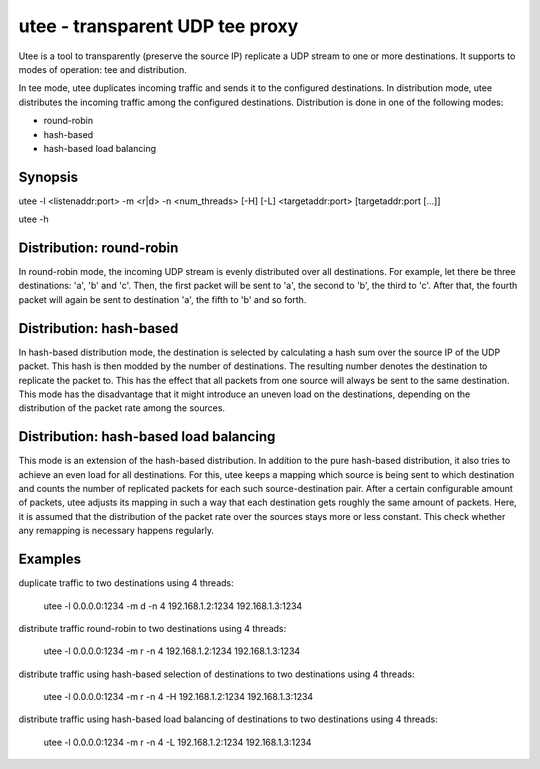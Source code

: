 utee - transparent UDP tee proxy
================================

Utee is a tool to transparently (preserve the source IP) replicate a UDP stream
to one or more destinations. It supports to modes of operation: tee and
distribution.

In tee mode, utee duplicates incoming traffic and sends it to the
configured destinations.
In distribution mode, utee distributes the incoming traffic among
the configured destinations. Distribution is done in one of the following
modes:

* round-robin
* hash-based
* hash-based load balancing

Synopsis
--------

utee -l <listenaddr:port> -m <r|d> -n <num_threads> [-H] [-L] <targetaddr:port> [targetaddr:port [...]]

utee -h

Distribution: round-robin
-------------------------

In round-robin mode, the incoming UDP stream is evenly distributed over
all destinations. For example, let there be three destinations: 'a', 'b' and
'c'. Then, the first packet will be sent to 'a', the second to 'b', the third
to 'c'. After that, the fourth packet will again be sent to destination 'a',
the fifth to 'b' and so forth.

Distribution: hash-based
------------------------

In hash-based distribution mode, the destination is selected by calculating a
hash sum over the source IP of the UDP packet. This hash is then modded by the
number of destinations. The resulting number denotes the destination to
replicate the packet to. This has the effect that all packets from one source
will always be sent to the same destination. This mode has the disadvantage
that it might introduce an uneven load on the destinations, depending on the
distribution of the packet rate among the sources.

Distribution: hash-based load balancing
---------------------------------------

This mode is an extension of the hash-based distribution. In addition to
the pure hash-based distribution, it also tries to achieve an even load
for all destinations. For this, utee keeps a mapping which source is being
sent to which destination and counts the number of replicated packets for
each such source-destination pair. After a certain configurable amount of
packets, utee adjusts its mapping in such a way that each destination gets
roughly the same amount of packets. Here, it is assumed that the distribution
of the packet rate over the sources stays more or less constant. This check
whether any remapping is necessary happens regularly.

Examples
--------

duplicate traffic to two destinations using 4 threads:

    utee -l 0.0.0.0:1234 -m d -n 4 192.168.1.2:1234 192.168.1.3:1234

distribute traffic round-robin to two destinations using 4 threads:

    utee -l 0.0.0.0:1234 -m r -n 4 192.168.1.2:1234 192.168.1.3:1234

distribute traffic using hash-based selection of destinations to two
destinations using 4 threads:

    utee -l 0.0.0.0:1234 -m r -n 4 -H 192.168.1.2:1234 192.168.1.3:1234

distribute traffic using hash-based load balancing of destinations to two
destinations using 4 threads:

    utee -l 0.0.0.0:1234 -m r -n 4 -L 192.168.1.2:1234 192.168.1.3:1234
